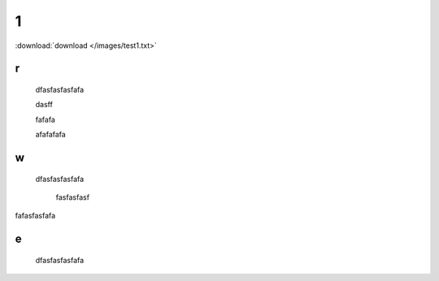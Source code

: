 .. docs documentation master file, created by
   sphinx-quickstart on Tue Nov 12 22:10:37 2019.
   You can adapt this file completely to your liking, but it should at least
   contain the root `toctree` directive.
================================
1
================================

.. image:: /images/1.png
.. image:: /images/panda.png

:download:`download </images/test1.txt>` 

r
================================
 dfasfasfasfafa
 


 dasff



 fafafa




 afafafafa



w
================================
 dfasfasfasfafa
 






  fasfasfasf


fafasfasfafa


e
================================
 dfasfasfasfafa
